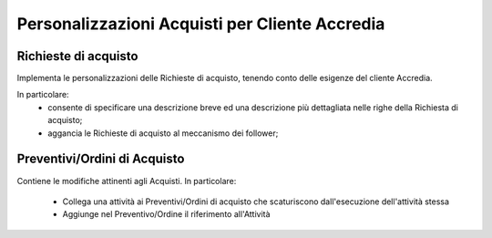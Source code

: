 Personalizzazioni Acquisti per Cliente Accredia
===============================================

Richieste di acquisto
---------------------

Implementa le personalizzazioni delle Richieste di acquisto,
tenendo conto delle esigenze del cliente Accredia.

In particolare:
 - consente di specificare una descrizione breve ed una descrizione più dettagliata nelle righe della Richiesta di acquisto;
 - aggancia le Richieste di acquisto al meccanismo dei follower;


Preventivi/Ordini di Acquisto
-----------------------------

Contiene le modifiche attinenti agli Acquisti.
In particolare:
 - Collega una attività ai Preventivi/Ordini di acquisto che scaturiscono dall'esecuzione dell'attività stessa
 - Aggiunge nel Preventivo/Ordine il riferimento all'Attività
